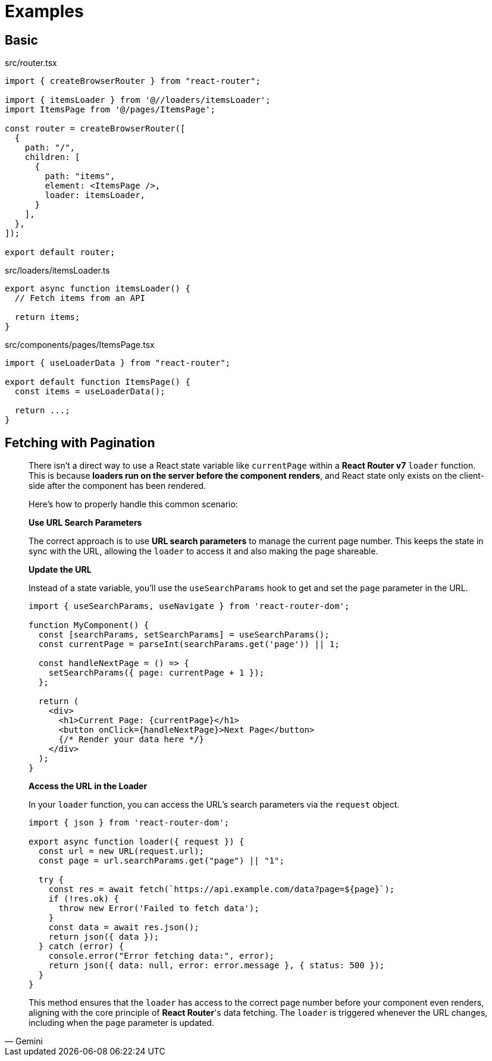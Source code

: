 = Examples

== Basic

[,tsx,title='src/router.tsx']
----
import { createBrowserRouter } from "react-router";

import { itemsLoader } from '@//loaders/itemsLoader';
import ItemsPage from '@/pages/ItemsPage';

const router = createBrowserRouter([
  {
    path: "/",
    children: [
      {
        path: "items",
        element: <ItemsPage />,
        loader: itemsLoader,
      }
    ],
  },
]);

export default router;
----

[,ts,title='src/loaders/itemsLoader.ts']
----
export async function itemsLoader() {
  // Fetch items from an API

  return items;
}
----

[,tsx,title='src/components/pages/ItemsPage.tsx']
----
import { useLoaderData } from "react-router";

export default function ItemsPage() {
  const items = useLoaderData();

  return ...;
}
----

== Fetching with Pagination

[,Gemini]
____
There isn't a direct way to use a React state variable like `currentPage` within a **React Router v7** `loader` function. This is because **loaders run on the server before the component renders**, and React state only exists on the client-side after the component has been rendered.

Here's how to properly handle this common scenario:

*Use URL Search Parameters*

The correct approach is to use **URL search parameters** to manage the current page number. This keeps the state in sync with the URL, allowing the `loader` to access it and also making the page shareable.

*Update the URL*

Instead of a state variable, you'll use the `useSearchParams` hook to get and set the `page` parameter in the URL.

[,jsx]
----
import { useSearchParams, useNavigate } from 'react-router-dom';

function MyComponent() {
  const [searchParams, setSearchParams] = useSearchParams();
  const currentPage = parseInt(searchParams.get('page')) || 1;

  const handleNextPage = () => {
    setSearchParams({ page: currentPage + 1 });
  };

  return (
    <div>
      <h1>Current Page: {currentPage}</h1>
      <button onClick={handleNextPage}>Next Page</button>
      {/* Render your data here */}
    </div>
  );
}
----

*Access the URL in the Loader*

In your `loader` function, you can access the URL's search parameters via the `request` object.

[,jsx]
----
import { json } from 'react-router-dom';

export async function loader({ request }) {
  const url = new URL(request.url);
  const page = url.searchParams.get("page") || "1";

  try {
    const res = await fetch(`https://api.example.com/data?page=${page}`);
    if (!res.ok) {
      throw new Error('Failed to fetch data');
    }
    const data = await res.json();
    return json({ data });
  } catch (error) {
    console.error("Error fetching data:", error);
    return json({ data: null, error: error.message }, { status: 500 });
  }
}
----

This method ensures that the `loader` has access to the correct page number before your component even renders, aligning with the core principle of **React Router**'s data fetching. The `loader` is triggered whenever the URL changes, including when the `page` parameter is updated.
____
